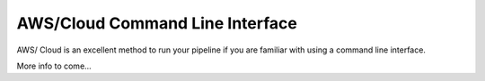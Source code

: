 AWS/Cloud Command Line Interface
==============
AWS/ Cloud is an excellent method to run your pipeline if you are familiar 
with using a command line interface.


More info to come...
